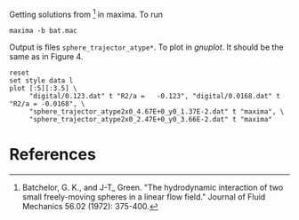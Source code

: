 Getting solutions from [1] in maxima. To run
#+BEGIN_EXAMPLE
maxima -b bat.mac
#+END_EXAMPLE

Output is files =sphere_trajector_atype*=. To plot in [[gnuplot.info][gnuplot]]. It
should be the same as in Figure 4.
#+BEGIN_SRC gnuplot :file fig4.png
reset
set style data l
plot [:5][:3.5] \
     "digital/0.123.dat" t "R2/a =   -0.123", "digital/0.0168.dat" t "R2/a = -0.0168", \
     "sphere_trajector_atype2x0_4.67E+0_y0_1.37E-2.dat" t "maxima", \
     "sphere_trajector_atype2x0_2.47E+0_y0_3.66E-2.dat" t "maxima"
#+END_SRC

#+RESULTS:
[[file:fig4.png]]

* References

[1] Batchelor, G. K., and J-T_ Green. "The hydrodynamic interaction of
two small freely-moving spheres in a linear flow field." Journal of
Fluid Mechanics 56.02 (1972): 375-400.



